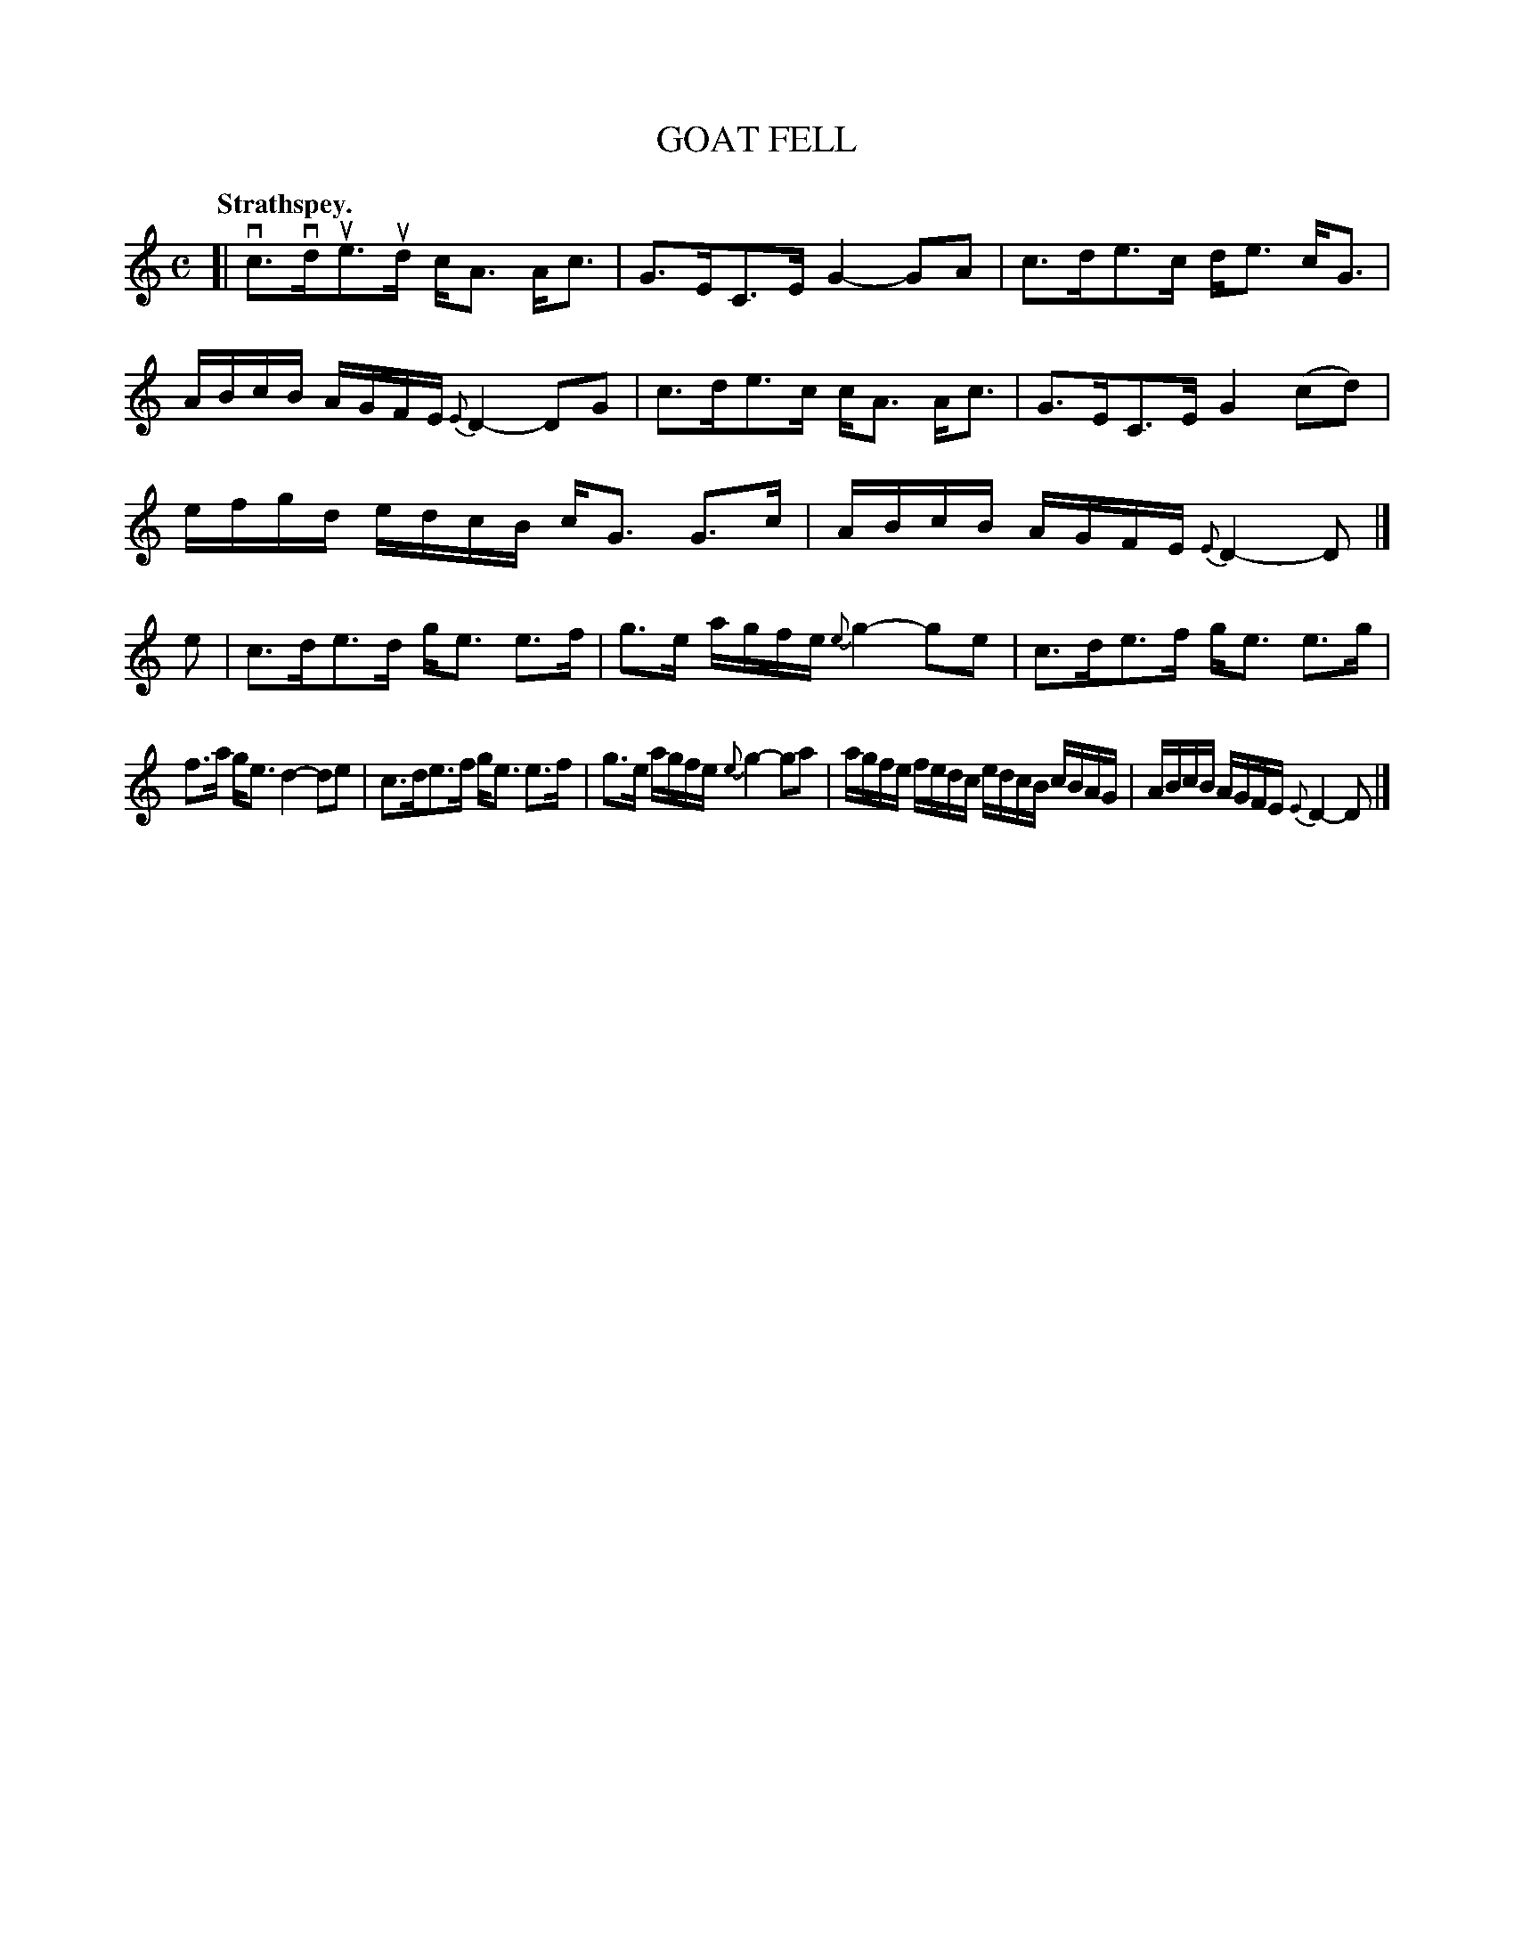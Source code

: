 X: 3133
T: GOAT FELL
Q: "Strathspey."
R: Strathspey.
%R: strathspey
B: James Kerr "Merry Melodies" v.3 p.16 #133
Z: 2016 John Chambers <jc:trillian.mit.edu>
%%slurgraces yes
%%graceslurs yes
M: C
L: 1/16
K: C
[|\
vc3vdue3ud cA3 Ac3 | G3EC3E G4-G2A2 |\
c3de3c de3 cG3 | ABcB AGFE {E}D4-D2G2 |\
c3de3c cA3 Ac3 | G3EC3E G4(c2d2) |
efgd edcB cG3 G3c | ABcB AGFE {E}D4-D2 |]\
e2 |\
c3de3d ge3 e3f | g3e agfe {e}g4-g2e2 |\
c3de3f ge3 e3g |
f3a ge3 d4-d2e2 |\
c3de3f ge3 e3f | g3e agfe {e}g4-g2a2 |\
agfe fedc edcB cBAG | ABcB AGFE {E}D4-D2 |]
